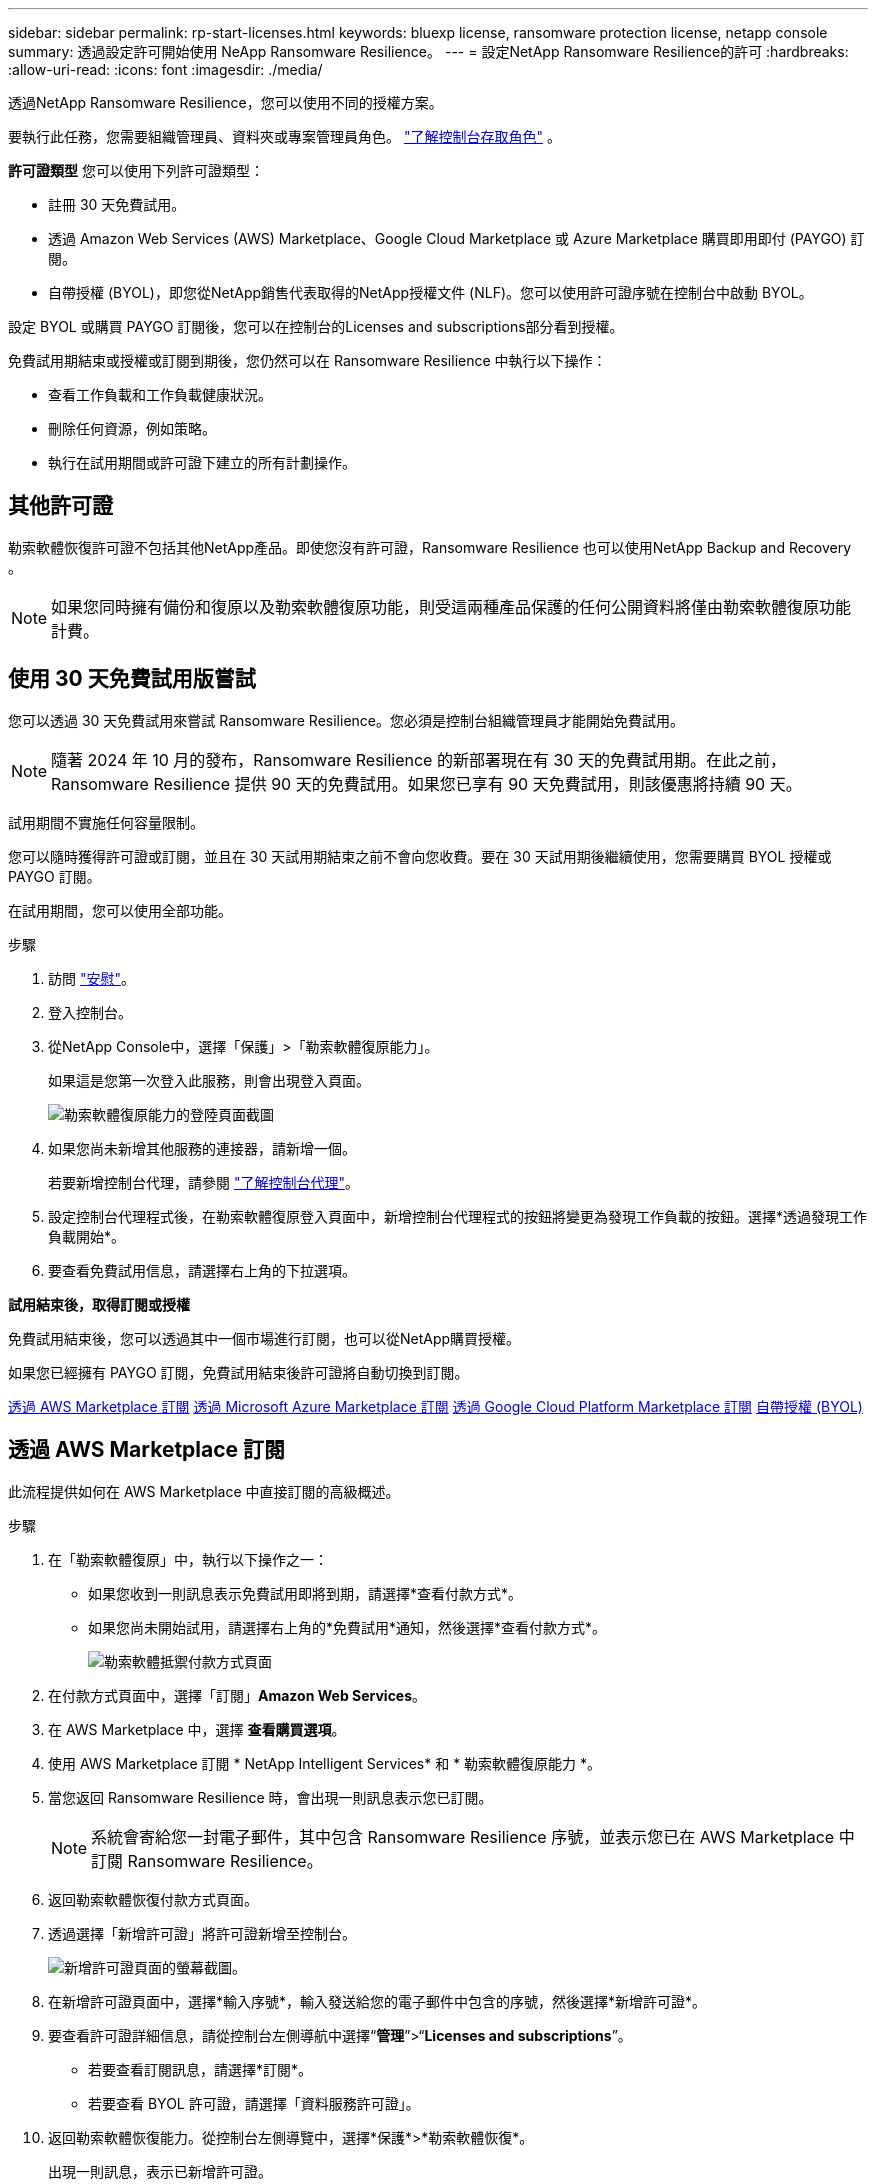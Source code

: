 ---
sidebar: sidebar 
permalink: rp-start-licenses.html 
keywords: bluexp license, ransomware protection license, netapp console 
summary: 透過設定許可開始使用 NeApp Ransomware Resilience。 
---
= 設定NetApp Ransomware Resilience的許可
:hardbreaks:
:allow-uri-read: 
:icons: font
:imagesdir: ./media/


[role="lead"]
透過NetApp Ransomware Resilience，您可以使用不同的授權方案。

要執行此任務，您需要組織管理員、資料夾或專案管理員角色。 https://docs.netapp.com/us-en/console-setup-admin/reference-iam-predefined-roles.html["了解控制台存取角色"^] 。

*許可證類型* 您可以使用下列許可證類型：

* 註冊 30 天免費試用。
* 透過 Amazon Web Services (AWS) Marketplace、Google Cloud Marketplace 或 Azure Marketplace 購買即用即付 (PAYGO) 訂閱。
* 自帶授權 (BYOL)，即您從NetApp銷售代表取得的NetApp授權文件 (NLF)。您可以使用許可證序號在控制台中啟動 BYOL。


設定 BYOL 或購買 PAYGO 訂閱後，您可以在控制台的Licenses and subscriptions部分看到授權。

免費試用期結束或授權或訂閱到期後，您仍然可以在 Ransomware Resilience 中執行以下操作：

* 查看工作負載和工作負載健康狀況。
* 刪除任何資源，例如策略。
* 執行在試用期間或許可證下建立的所有計劃操作。




== 其他許可證

勒索軟體恢復許可證不包括其他NetApp產品。即使您沒有許可證，Ransomware Resilience 也可以使用NetApp Backup and Recovery 。


NOTE: 如果您同時擁有備份和復原以及勒索軟體復原功能，則受這兩種產品保護的任何公開資料將僅由勒索軟體復原功能計費。



== 使用 30 天免費試用版嘗試

您可以透過 30 天免費試用來嘗試 Ransomware Resilience。您必須是控制台組織管理員才能開始免費試用。


NOTE: 隨著 2024 年 10 月的發布，Ransomware Resilience 的新部署現在有 30 天的免費試用期。在此之前，Ransomware Resilience 提供 90 天的免費試用。如果您已享有 90 天免費試用，則該優惠將持續 90 天。

試用期間不實施任何容量限制。

您可以隨時獲得許可證或訂閱，並且在 30 天試用期結束之前不會向您收費。要在 30 天試用期後繼續使用，您需要購買 BYOL 授權或 PAYGO 訂閱。

在試用期間，您可以使用全部功能。

.步驟
. 訪問 https://console.netapp.com/["安慰"^]。
. 登入控制台。
. 從NetApp Console中，選擇「保護」>「勒索軟體復原能力」。
+
如果這是您第一次登入此服務，則會出現登入頁面。

+
image:screen-landing.png["勒索軟體復原能力的登陸頁面截圖"]

. 如果您尚未新增其他服務的連接器，請新增一個。
+
若要新增控制台代理，請參閱 https://docs.netapp.com/us-en/console-setup-admin/concept-connectors.html["了解控制台代理"^]。

. 設定控制台代理程式後，在勒索軟體復原登入頁面中，新增控制台代理程式的按鈕將變更為發現工作負載的按鈕。選擇*透過發現工作負載開始*。
. 要查看免費試用信息，請選擇右上角的下拉選項。


*試用結束後，取得訂閱或授權*

免費試用結束後，您可以透過其中一個市場進行訂閱，也可以從NetApp購買授權。

如果您已經擁有 PAYGO 訂閱，免費試用結束後許可證將自動切換到訂閱。

<<透過 AWS Marketplace 訂閱>> <<透過 Microsoft Azure Marketplace 訂閱>> <<透過 Google Cloud Platform Marketplace 訂閱>> <<自帶授權 (BYOL)>>



== 透過 AWS Marketplace 訂閱

此流程提供如何在 AWS Marketplace 中直接訂閱的高級概述。

.步驟
. 在「勒索軟體復原」中，執行以下操作之一：
+
** 如果您收到一則訊息表示免費試用即將到期，請選擇*查看付款方式*。
** 如果您尚未開始試用，請選擇右上角的*免費試用*通知，然後選擇*查看付款方式*。
+
image:screen-license-payment-methods3.png["勒索軟體抵禦付款方式頁面"]



. 在付款方式頁面中，選擇「訂閱」*Amazon Web Services*。
. 在 AWS Marketplace 中，選擇 *查看購買選項*。
. 使用 AWS Marketplace 訂閱 * NetApp Intelligent Services* 和 * 勒索軟體復原能力 *。
. 當您返回 Ransomware Resilience 時，會出現一則訊息表示您已訂閱。
+

NOTE: 系統會寄給您一封電子郵件，其中包含 Ransomware Resilience 序號，並表示您已在 AWS Marketplace 中訂閱 Ransomware Resilience。

. 返回勒索軟體恢復付款方式頁面。
. 透過選擇「新增許可證」將許可證新增至控制台。
+
image:screen-license-dw-add-license.png["新增許可證頁面的螢幕截圖。"]

. 在新增許可證頁面中，選擇*輸入序號*，輸入發送給您的電子郵件中包含的序號，然後選擇*新增許可證*。
. 要查看許可證詳細信息，請從控制台左側導航中選擇“*管理*”>“*Licenses and subscriptions*”。
+
** 若要查看訂閱訊息，請選擇*訂閱*。
** 若要查看 BYOL 許可證，請選擇「資料服務許可證」。


. 返回勒索軟體恢復能力。從控制台左側導覽中，選擇*保護*>*勒索軟體恢復*。
+
出現一則訊息，表示已新增許可證。





== 透過 Microsoft Azure Marketplace 訂閱

此流程提供如何在 Azure 市場中直接訂閱的高級概述。

.步驟
. 在「勒索軟體復原」中，執行以下操作之一：
+
** 如果您收到一則訊息表示免費試用即將到期，請選擇*查看付款方式*。
** 如果您尚未開始試用，請選擇右上角的*免費試用*通知，然後選擇*查看付款方式*。
+
image:screen-license-payment-methods3.png["勒索軟體抵禦付款方式頁面"]



. 在付款方式頁面中，選擇「訂閱」*Microsoft Azure Marketplace*。
. 在 Azure 市場中，選擇「查看購買選項」。
. 使用 Azure Marketplace 訂閱 * NetApp Intelligent Services* 和 * 勒索軟體復原能力 *。
. 當您返回 Ransomware Resilience 時，會出現一則訊息表示您已訂閱。
+

NOTE: 系統會寄給您一封電子郵件，其中包含 Ransomware Resilience 序號，並表示已在 Azure 市集訂閱 Ransomware Resilience。

. 返回勒索軟體恢復付款方式頁面。
. 若要新增許可證，請選擇*新增許可證*。
+
image:screen-license-dw-add-license.png["新增許可證頁面的螢幕截圖。"]

. 在新增許可證頁面中，選擇*輸入序號*，然後輸入發送給您的電子郵件中的序號。選擇*新增許可證*。
. 要查看Licenses and subscriptions中的許可證詳細信息，請從控制台左側導航中選擇“治理”>“Licenses and subscriptions”。
+
** 若要查看訂閱訊息，請選擇*訂閱*。
** 若要查看 BYOL 許可證，請選擇「資料服務許可證」。


. 返回勒索軟體恢復能力。從控制台左側導覽中，選擇*保護*>*勒索軟體恢復*。
+
出現一則訊息，表示已新增許可證。





== 透過 Google Cloud Platform Marketplace 訂閱

此流程概述如何在 Google Cloud Platform Marketplace 中直接訂閱。

.步驟
. 在勒索軟體復原中，執行以下操作之一：
+
** 如果您收到一則訊息表示免費試用即將到期，請選擇*查看付款方式*。
** 如果您尚未開始試用，請選擇右上角的*免費試用*通知，然後選擇*查看付款方式*。
+
image:screen-license-payment-methods3.png["勒索軟體恢復付款方式頁面的螢幕截圖。"]



. 在付款方式頁面中，選擇「訂閱」Google Cloud Platform Marketplace*。
. 在 Google Cloud Platform Marketplace 中，選擇 *訂閱*。
. 使用 Google Cloud Platform Marketplace 訂閱 * NetApp Intelligent Services* 和 * Ransomware Resilience *。
. 當您返回 Ransomware Resilience 時，會出現一則訊息表示您已訂閱。
+

NOTE: 系統會寄給您一封電子郵件，其中包含 Ransomware Resilience 序號，並表示您已在 Google Cloud Platform Marketplace 中訂閱了 Ransomware Resilience。

. 返回勒索軟體恢復付款方式頁面。
. 若要將許可證新增至控制台，請選擇「新增許可證」。
+
image:screen-license-dw-add-license.png["新增許可證頁面的螢幕截圖。"]

. 在新增許可證頁面中，選擇*輸入序號*。輸入發送給您的電子郵件中的序號。選擇*新增許可證*。
. 要查看許可證詳細信息，請從控制台左側導航中選擇“*治理*”>“*Licenses and subscriptions*”。
+
** 若要查看訂閱訊息，請選擇*訂閱*。
** 若要查看 BYOL 許可證，請選擇「資料服務許可證」。


. 返回勒索軟體恢復能力。從控制台左側導覽中，選擇*保護*>*勒索軟體恢復*。
+
出現一則訊息，表示已新增許可證。





== 自帶授權 (BYOL)

如果您想自備許可證 (BYOL)，則需要購買許可證，取得NetApp許可證文件 (NLF)，然後將許可證新增至控制台。

*將您的許可證文件新增至控制台*

從NetApp銷售代表購買勒索軟體恢復許可證後，您可以透過輸入勒索軟體恢復序號和NetApp支援網站 (NSS) 帳戶資訊來啟動授權。

.開始之前
您需要 Ransomware Resilience 序號。從您的銷售訂單中找到此號碼，或聯絡客戶團隊以取得此資訊。

.步驟
. 取得授權後，返回 Ransomware Resilience。選擇右上角的*查看付款方式*選項。或者，在免費試用即將到期的訊息中，選擇*訂閱或購買授權*。
. 選擇「新增許可證」到控制台許可證和訂閱頁面。
. 從「資料服務許可證」標籤中，選擇「新增許可證」。
+
image:screen-license-dw-add-license.png["新增許可證頁面的螢幕截圖。"]

. 在「新增許可證」頁面中，輸入序號和NetApp支援網站帳戶資訊。
+
** 如果您有控制台許可證序號並知道您的 NSS 帳戶，請選擇 *輸入序號* 選項並輸入該資訊。
+
如果您的NetApp支援網站帳號未從下拉清單中找到， https://docs.netapp.com/us-en/console-setup-admin/task-adding-nss-accounts.html["將 NSS 帳戶新增至控制台"^] 。

** 如果您有 zvondolr 授權檔案（在暗站安裝時需要），請選擇 *上傳授權檔案* 選項並依照指示附加檔案。


. 選擇*新增許可證*。


.結果
Licenses and subscriptions頁面顯示 Ransomware Resilience 已取得授權。



== 控制台許可證到期後請更新

如果您的許可期限即將到期，或者您的許可容量已達到限制，您將在勒索軟體復原 UI 中收到通知。您可以在勒索軟體復原許可證到期之前進行更新，這樣您存取掃描資料的能力就不會受到干擾。


TIP: 此訊息也出現在Licenses and subscriptions以及 https://docs.netapp.com/us-en/console-setup-admin/task-monitor-cm-operations.html#monitoring-operations-status-using-the-notification-center["通知設定"]。

.步驟
. 您可以發送電子郵件給支援人員以要求更新您的許可證。
+
在您支付許可證費用並在NetApp支援網站註冊後，控制台會自動更新許可證。數據服務許可證頁面將在 5 到 10 分鐘內反映變更。

. 如果控制台無法自動更新許可證，則需要手動上傳許可證文件。
+
.. 您可以從NetApp支援網站取得許可證文件。
.. 在控制台中，選擇**管理** > **Licenses and subscriptions**。
.. 選擇“*資料服務許可證*”選項卡，選擇要更新的序號的“*操作...*”圖標，然後選擇“*更新許可證*”。






== 結束 PAYGO 訂閱

如果您想終止 PAYGO 訂閱，您可以隨時終止。

.步驟
. 在 Ransomware Resilience 中，在右上角選擇授權選項。
. 選擇*查看付款方式*。
. 在下拉詳細資料中，取消勾選「目前付款方式過期後使用」方塊。
. 選擇*儲存*。

